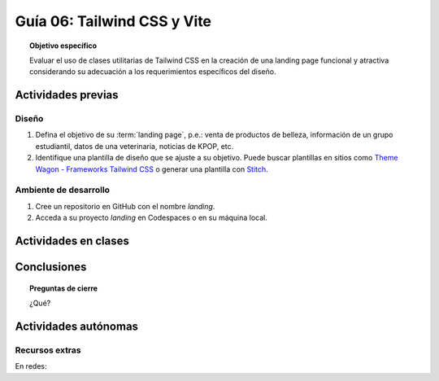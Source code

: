 ..
   Copyright (c) 2025 Allan Avendaño Sudario
   Licensed under Creative Commons Attribution-ShareAlike 4.0 International License
   SPDX-License-Identifier: CC-BY-SA-4.0

========================================================
Guía 06: Tailwind CSS y Vite 
========================================================

.. topic:: Objetivo específico
    :class: objetivo

    Evaluar el uso de clases utilitarias de Tailwind CSS en la creación de una landing page funcional y atractiva considerando su adecuación a los requerimientos específicos del diseño.

Actividades previas
=====================

Diseño
------

1. Defina el objetivo de su :term:`landing page`, p.e.: venta de productos de belleza, información de un grupo estudiantil, datos de una veterinaria, noticias de KPOP, etc.
2. Identifique una plantilla de diseño que se ajuste a su objetivo. Puede buscar plantillas en sitios como `Theme Wagon - Frameworks Tailwind CSS <https://themewagon.com/theme-framework/tailwind-css/?swoof=1&pa_price=free&paged=1&product_cat=landing-website,landing-website&really_curr_tax=400-pa_frameworks>`_ o generar una plantilla con `Stitch <https://stitch.withgoogle.com/>`_.

Ambiente de desarrollo
----------------------

1. Cree un repositorio en GitHub con el nombre *landing*.
2. Acceda a su proyecto *landing* en Codespaces o en su máquina local.

Actividades en clases
=====================

Conclusiones
============

.. topic:: Preguntas de cierre

    ¿Qué?

Actividades autónomas
=====================

Recursos extras
------------------------------

En redes:

.. raw:: html

    <blockquote class="twitter-tweet"><p lang="en" dir="ltr">✨ Tailwind CSS v4.0 is here!<br><br>Huge performance improvements, radically simplified setup experience, CSS-first configuration, modernized P3 color palette, container queries, 3D transforms, expanded gradient APIs, @​starting-style support…<br><br>…and tons, tons more. <a href="https://t.co/zBSfm6IOf7">pic.twitter.com/zBSfm6IOf7</a></p>&mdash; Adam Wathan (@adamwathan) <a href="https://twitter.com/adamwathan/status/1882219476600635677?ref_src=twsrc%5Etfw">January 23, 2025</a></blockquote> <script async src="https://platform.twitter.com/widgets.js" charset="utf-8"></script>